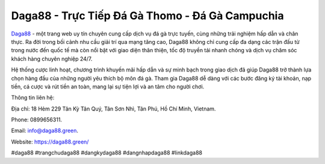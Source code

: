 Daga88 - Trực Tiếp Đá Gà Thomo - Đá Gà Campuchia
===================================

`Daga88 <https://daga88.green/>`_ - một trang web uy tín chuyên cung cấp dịch vụ đá gà trực tuyến, cùng những trải nghiệm hấp dẫn và chân thực. Ra đời trong bối cảnh nhu cầu giải trí qua mạng tăng cao, Daga88 không chỉ cung cấp đa dạng các trận đấu từ trong nước đến quốc tế mà còn nổi bật với giao diện thân thiện, tốc độ truyền tải nhanh chóng và dịch vụ chăm sóc khách hàng chuyên nghiệp 24/7. 

Hệ thống cược linh hoạt, chương trình khuyến mãi hấp dẫn và sự minh bạch trong giao dịch đã giúp Daga88 trở thành lựa chọn hàng đầu của những người yêu thích bộ môn đá gà. Tham gia Daga88 dễ dàng với các bước đăng ký tài khoản, nạp tiền, cá cược và rút tiền an toàn, mang lại sự tiện lợi và an tâm cho người chơi.

Thông tin liên hệ: 

Địa chỉ: 18 Hẻm 229 Tân Kỳ Tân Quý, Tân Sơn Nhì, Tân Phú, Hồ Chí Minh, Vietnam. 

Phone: 0899656311. 

Email: info@daga88.green. 

Website: https://daga88.green/ 

#daga88 #trangchudaga88 #dangkydaga88 #dangnhapdaga88 #linkdaga88
